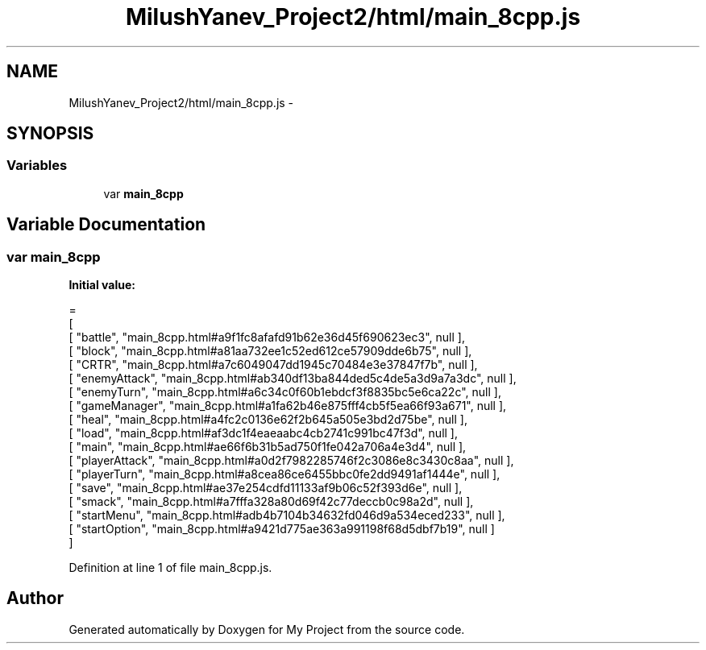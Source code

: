 .TH "MilushYanev_Project2/html/main_8cpp.js" 3 "Tue Dec 15 2015" "My Project" \" -*- nroff -*-
.ad l
.nh
.SH NAME
MilushYanev_Project2/html/main_8cpp.js \- 
.SH SYNOPSIS
.br
.PP
.SS "Variables"

.in +1c
.ti -1c
.RI "var \fBmain_8cpp\fP"
.br
.in -1c
.SH "Variable Documentation"
.PP 
.SS "var main_8cpp"
\fBInitial value:\fP
.PP
.nf
=
[
    [ "battle", "main_8cpp\&.html#a9f1fc8afafd91b62e36d45f690623ec3", null ],
    [ "block", "main_8cpp\&.html#a81aa732ee1c52ed612ce57909dde6b75", null ],
    [ "CRTR", "main_8cpp\&.html#a7c6049047dd1945c70484e3e37847f7b", null ],
    [ "enemyAttack", "main_8cpp\&.html#ab340df13ba844ded5c4de5a3d9a7a3dc", null ],
    [ "enemyTurn", "main_8cpp\&.html#a6c34c0f60b1ebdcf3f8835bc5e6ca22c", null ],
    [ "gameManager", "main_8cpp\&.html#a1fa62b46e875fff4cb5f5ea66f93a671", null ],
    [ "heal", "main_8cpp\&.html#a4fc2c0136e62f2b645a505e3bd2d75be", null ],
    [ "load", "main_8cpp\&.html#af3dc1f4eaeaabc4cb2741c991bc47f3d", null ],
    [ "main", "main_8cpp\&.html#ae66f6b31b5ad750f1fe042a706a4e3d4", null ],
    [ "playerAttack", "main_8cpp\&.html#a0d2f7982285746f2c3086e8c3430c8aa", null ],
    [ "playerTurn", "main_8cpp\&.html#a8cea86ce6455bbc0fe2dd9491af1444e", null ],
    [ "save", "main_8cpp\&.html#ae37e254cdfd11133af9b06c52f393d6e", null ],
    [ "smack", "main_8cpp\&.html#a7fffa328a80d69f42c77deccb0c98a2d", null ],
    [ "startMenu", "main_8cpp\&.html#adb4b7104b34632fd046d9a534eced233", null ],
    [ "startOption", "main_8cpp\&.html#a9421d775ae363a991198f68d5dbf7b19", null ]
]
.fi
.PP
Definition at line 1 of file main_8cpp\&.js\&.
.SH "Author"
.PP 
Generated automatically by Doxygen for My Project from the source code\&.

